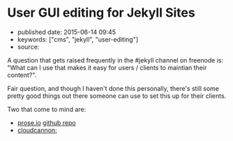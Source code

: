 * User GUI editing for Jekyll Sites
  :PROPERTIES:
  :CUSTOM_ID: user-gui-editing-for-jekyll-sites
  :END:

- published date: 2015-06-14 09:45
- keywords: ["cms", "jekyll", "user-editing"]
- source:

A question that gets raised frequently in the #jekyll channel on freenode is: "What can I use that makes it easy for users / clients to maintian their content?".

Fair question, and though I haven't done this personally, there's still some pretty good things out there someone can use to set this up for their clients.

Two that come to mind are:

- [[http://prose.io][prose.io]] [[https://github.com/prose/prose][github repo]]
- [[http://cloudcannon.com][cloudcannon:]]
